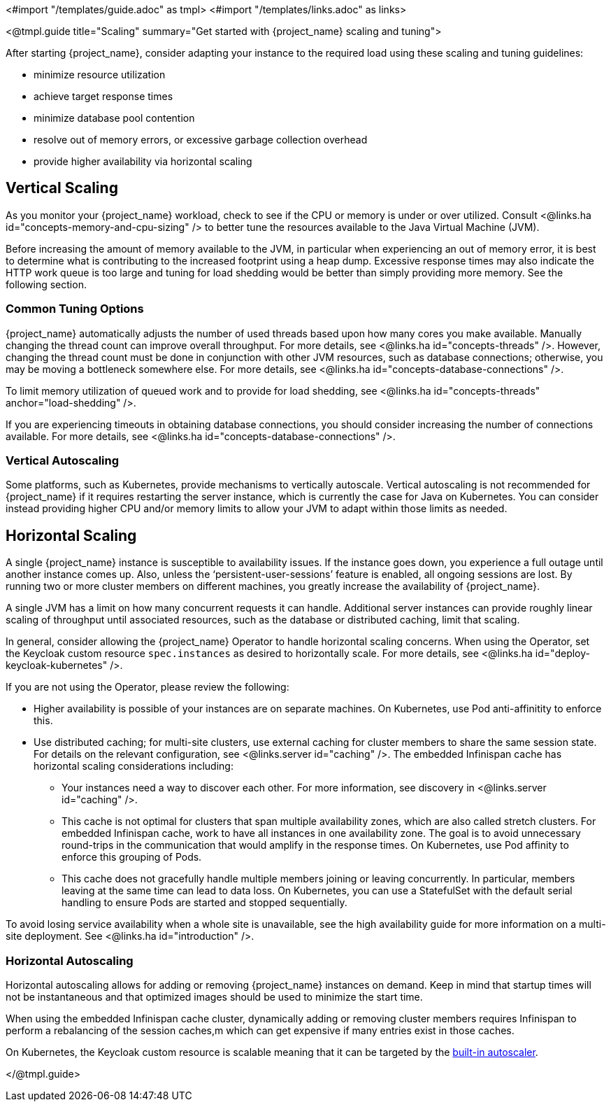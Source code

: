<#import "/templates/guide.adoc" as tmpl>
<#import "/templates/links.adoc" as links>

<@tmpl.guide
title="Scaling"
summary="Get started with {project_name} scaling and tuning">

After starting {project_name}, consider adapting your instance to the required load using these scaling and tuning guidelines:

- minimize resource utilization
- achieve target response times
- minimize database pool contention
- resolve out of memory errors, or excessive garbage collection overhead
- provide higher availability via horizontal scaling

== Vertical Scaling

As you monitor your {project_name} workload, check to see if the CPU or memory is under or over utilized. Consult <@links.ha id="concepts-memory-and-cpu-sizing" /> to better tune the resources available to the Java Virtual Machine (JVM).

Before increasing the amount of memory available to the JVM, in particular when experiencing an out of memory error, it is best to determine what is contributing to the increased footprint using a heap dump. Excessive response times may also indicate the HTTP work queue is too large and tuning for load shedding would be better than simply providing more memory. See the following section.

=== Common Tuning Options

{project_name} automatically adjusts the number of used threads based upon how many cores you make available. Manually changing the thread count can improve overall throughput. For more details,  see <@links.ha id="concepts-threads" />. However, changing the thread count must be done in conjunction with other JVM resources, such as database connections;  otherwise, you may be moving a bottleneck somewhere else. For more details, see <@links.ha id="concepts-database-connections" />.

To limit memory utilization of queued work and to provide for load shedding, see <@links.ha id="concepts-threads" anchor="load-shedding" />.

If you are experiencing timeouts in obtaining database connections, you should consider increasing the number of connections available. For more details, see <@links.ha id="concepts-database-connections" />.

=== Vertical Autoscaling

Some platforms, such as Kubernetes, provide mechanisms to vertically autoscale.  Vertical autoscaling is not recommended for {project_name} if it requires restarting the server instance, which is currently the case for Java on Kubernetes. You can consider instead providing higher CPU and/or memory limits to allow your JVM to adapt within those limits as needed.

== Horizontal Scaling

A single {project_name} instance is susceptible to availability issues. If the instance goes down, you experience a full outage until another instance comes up. Also, unless the '`persistent-user-sessions`' feature is enabled, all ongoing sessions are lost. By running two or more cluster members on different machines, you greatly increase the availability of {project_name}.

A single JVM has a limit on how many concurrent requests it can handle. Additional server instances can provide roughly linear scaling of throughput until associated resources, such as the database or distributed caching, limit that scaling.

In general, consider allowing the {project_name} Operator to handle horizontal scaling concerns. When using the Operator, set the Keycloak custom resource `spec.instances` as desired to horizontally scale.  For more details, see <@links.ha id="deploy-keycloak-kubernetes" />.

If you are not using the Operator, please review the following:

* Higher availability is possible of your instances are on separate machines. On Kubernetes, use Pod anti-affinitity to enforce this.

* Use distributed caching; for multi-site clusters, use external caching for cluster members to share the same session state. For details on the relevant configuration, see <@links.server id="caching" />. The embedded Infinispan cache has horizontal scaling considerations including:

- Your instances need a way to discover each other. For more information, see discovery in <@links.server id="caching" />.
- This cache is not optimal for clusters that span multiple availability zones, which are also called stretch clusters. For embedded Infinispan cache, work to have all instances in one availability zone. The goal is to avoid unnecessary round-trips in the communication that would amplify in the response times. On Kubernetes, use Pod affinity to enforce this grouping of Pods.
- This cache does not gracefully handle multiple members joining or leaving concurrently. In particular, members leaving at the same time can lead to data loss. On Kubernetes, you can use a StatefulSet with the default serial handling to ensure Pods are started and stopped sequentially.

To avoid losing service availability when a whole site is unavailable, see the high availability guide for more information on a multi-site deployment. See <@links.ha id="introduction" />.

=== Horizontal Autoscaling

Horizontal autoscaling allows for adding or removing {project_name} instances on demand. Keep in mind that startup times will not be instantaneous and that optimized images should be used to minimize the start time.

When using the embedded Infinispan cache cluster, dynamically adding or removing cluster members requires Infinispan to perform a rebalancing of the session caches,m which can get expensive if many entries exist in those caches.

On Kubernetes, the Keycloak custom resource is scalable meaning that it can be targeted by the https://kubernetes.io/docs/tasks/run-application/horizontal-pod-autoscale/[built-in autoscaler].

</@tmpl.guide>
